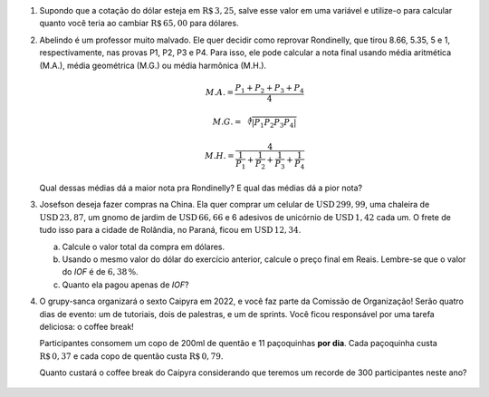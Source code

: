 #. Supondo que a cotação do dólar esteja em :math:`\mathrm{R}\$\, 3{,}25`,
   salve esse valor em uma variável e utilize-o para calcular quanto você
   teria ao cambiar :math:`\mathrm{R}\$\, 65{,}00` para dólares.

#. Abelindo é um professor muito malvado. Ele quer decidir como reprovar
   Rondinelly, que tirou 8.66, 5.35, 5 e 1, respectivamente, nas provas
   P1, P2, P3 e P4. Para isso, ele pode calcular a nota final usando média
   aritmética (M.A.), média geométrica (M.G.) ou média harmônica (M.H.).

   .. math::

      M.A. = \frac{P_1 + P_2 + P_3 + P_4}{4}

   .. math::

      M.G. = \sqrt[4]{|P_1 P_2 P_3 P_4|}

   .. math::

      M.H. = \frac{4}{\frac{1}{P_1} + \frac{1}{P_2} + \frac{1}{P_3} + \frac{1}{P_4}}

   Qual dessas médias dá a maior nota pra Rondinelly? E qual das médias dá
   a pior nota?

   .. only:: instructors

      Exemplo de solução:

      .. code-block:: python3

         >>> p1 = 8.66
         >>> p2 = 5.35
         >>> p3 = 5
         >>> p4 = 1
         >>> MA = (p1 + p2 + p3 + p4) / 4
         >>> MG = (p1 * p2 * p3 * p4)**(1/4)
         >>> MH = 4 / (1/p1 + 1/p2 + 1/p3 + 1/p4)
         >>> print(MA, MG, MH)
         5.0024999999999995 3.901309628628489 2.662425726074314

#. Josefson deseja fazer compras na China. Ela quer comprar
   um celular de :math:`\mathrm{USD}\, 299{,}99`,
   uma chaleira de :math:`\mathrm{USD}\, 23{,}87`,
   um gnomo de jardim de :math:`\mathrm{USD}\, 66{,}66` e
   6 adesivos de unicórnio de :math:`\mathrm{USD}\, 1{,}42` cada um. O frete
   de tudo isso para a cidade de Rolândia, no Paraná, ficou em
   :math:`\mathrm{USD}\, 12{,}34`.

   a. Calcule o valor total da compra em dólares.

   b. Usando o mesmo valor do dólar do exercício anterior, calcule o preço
      final em Reais. Lembre-se que o valor do *IOF* é de :math:`6{,}38 \, \%`.

   c. Quanto ela pagou apenas de *IOF*?

   .. only:: instructors

      Exemplo de solução:

      .. code-block:: python3

         >>> dolar     = 3.25
         >>> celular   = 299.99
         >>> chaleira  = 23.87
         >>> gnomo     = 66.66
         >>> unicórnio = 1.42
         >>> frete     = 12.34
         >>> total_dolares          = celular + chaleira + gnomo + 6 * unicórnio
         >>> total_dolares_comfrete = celular + chaleira + gnomo + 6 * unicórnio + frete
         >>> IOF = 6.38 / 100
         >>> total_reais = total_dolares_comfrete * dolar * (1 + IOF)
         >>> imposto = total_dolares_comfrete * dolar * IOF

         >>> total_dolares
         399.03999999999996
         >>> total_dolares_comfrete
         411.37999999999994
         >>> total_reais # item b
         1422.284643
         >>> imposto     # item c
         85.29964299999999


#. O grupy-sanca organizará o sexto Caipyra em 2022, e você faz parte da
   Comissão de Organização! Serão quatro dias de evento: um de tutoriais,
   dois de palestras, e um de sprints. Você ficou responsável por uma tarefa
   deliciosa: o coffee break!

   Participantes consomem um copo de 200ml de quentão e 11 paçoquinhas **por dia**.
   Cada paçoquinha custa :math:`\mathrm{R}\$\, 0{,}37` e cada copo de quentão custa
   :math:`\mathrm{R}\$\, 0{,}79`.

   Quanto custará o coffee break do Caipyra considerando que teremos
   um recorde de 300 participantes neste ano?


    .. only:: instructors

       Exemplo de solução:

       .. code-block:: python3

           >>> quentao = 0.79
           >>> pacoquinha = 0.37
           >>> participantes = 300
           >>> dias = 4
           >>> total = (quentao + pacoquinha * 11) * participantes * dias
           >>> total
           5832.0
